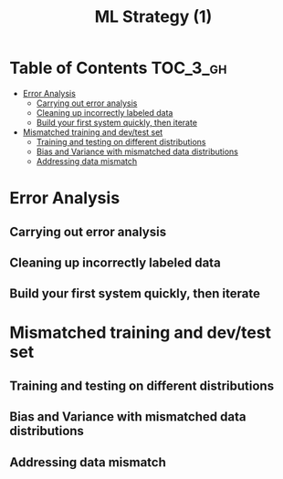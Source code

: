 #+TITLE: ML Strategy (1)

* Table of Contents :TOC_3_gh:
- [[#error-analysis][Error Analysis]]
  - [[#carrying-out-error-analysis][Carrying out error analysis]]
  - [[#cleaning-up-incorrectly-labeled-data][Cleaning up incorrectly labeled data]]
  - [[#build-your-first-system-quickly-then-iterate][Build your first system quickly, then iterate]]
- [[#mismatched-training-and-devtest-set][Mismatched training and dev/test set]]
  - [[#training-and-testing-on-different-distributions][Training and testing on different distributions]]
  - [[#bias-and-variance-with-mismatched-data-distributions][Bias and Variance with mismatched data distributions]]
  - [[#addressing-data-mismatch][Addressing data mismatch]]

* Error Analysis
** Carrying out error analysis
[[file:img/screenshot_2017-11-14_01-08-03.png]]

[[file:img/screenshot_2017-11-14_01-08-29.png]]

** Cleaning up incorrectly labeled data
[[file:img/screenshot_2017-11-14_01-09-37.png]]

[[file:img/screenshot_2017-11-14_01-10-10.png]]

[[file:img/screenshot_2017-11-14_01-10-50.png]]

** Build your first system quickly, then iterate
[[file:img/screenshot_2017-11-15_08-23-48.png]]

* Mismatched training and dev/test set
** Training and testing on different distributions
[[file:img/screenshot_2017-11-18_23-14-57.png]]

[[file:img/screenshot_2017-11-18_23-15-46.png]]

** Bias and Variance with mismatched data distributions
[[file:img/screenshot_2017-11-18_23-17-12.png]]

[[file:img/screenshot_2017-11-18_23-18-04.png]]

** Addressing data mismatch
[[file:img/screenshot_2017-11-18_23-19-29.png]]

[[file:img/screenshot_2017-11-18_23-19-54.png]]

[[file:img/screenshot_2017-11-18_23-20-24.png]]
